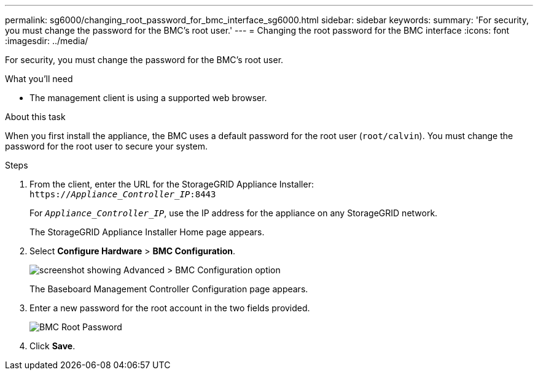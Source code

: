 ---
permalink: sg6000/changing_root_password_for_bmc_interface_sg6000.html
sidebar: sidebar
keywords:
summary: 'For security, you must change the password for the BMC’s root user.'
---
= Changing the root password for the BMC interface
:icons: font
:imagesdir: ../media/

[.lead]
For security, you must change the password for the BMC's root user.

.What you'll need

* The management client is using a supported web browser.

.About this task

When you first install the appliance, the BMC uses a default password for the root user (`root/calvin`). You must change the password for the root user to secure your system.

.Steps

. From the client, enter the URL for the StorageGRID Appliance Installer: +
`https://_Appliance_Controller_IP_:8443`
+
For `_Appliance_Controller_IP_`, use the IP address for the appliance on any StorageGRID network.
+
The StorageGRID Appliance Installer Home page appears.

. Select *Configure Hardware* > *BMC Configuration*.
+
image::../media/bmc_configuration_page.gif[screenshot showing Advanced > BMC Configuration option]
+
The Baseboard Management Controller Configuration page appears.

. Enter a new password for the root account in the two fields provided.
+
image::../media/bmc_root_password.gif[BMC Root Password]

. Click *Save*.

